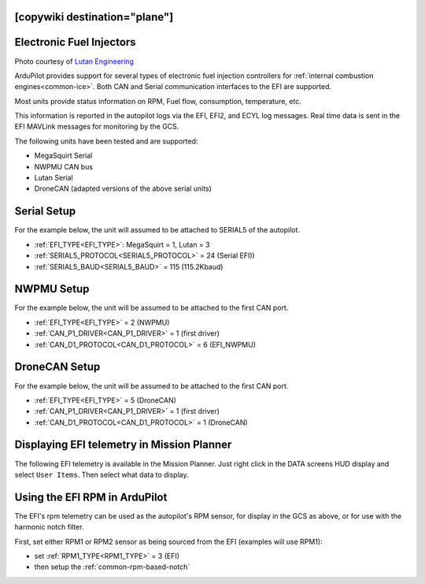 .. _common-efi:
[copywiki destination="plane"]
=========================
Electronic Fuel Injectors
=========================


.. image:: ../../../images/efi.jpg

Photo courtesy of `Lutan Engineering <https://www.lutanefi.com/en/products/uavengine>`__

ArduPilot provides support for several types of electronic fuel injection controllers for :ref:`internal combustion engines<common-ice>`. Both CAN and Serial communication interfaces to the EFI are supported.

Most units provide status information on RPM, Fuel flow, consumption, temperature, etc.

This information is reported in the autopilot logs via the EFI, EFI2, and ECYL log messages. Real time data is sent in the EFI MAVLink messages for monitoring by the GCS.

The following units have been tested and are supported:

- MegaSquirt Serial
- NWPMU CAN bus
- Lutan Serial
- DroneCAN (adapted versions of the above serial units)

Serial Setup
============

For the example below, the unit will assumed to be attached to SERIAL5 of the autopilot.

- :ref:`EFI_TYPE<EFI_TYPE>`: MegaSquirt = 1, Lutan = 3
- :ref:`SERIAL5_PROTOCOL<SERIAL5_PROTOCOL>` = 24 (Serial EFI))
- :ref:`SERIAL5_BAUD<SERIAL5_BAUD>` = 115 (115.2Kbaud)

NWPMU Setup
===========

For the example below, the unit will be assumed to be attached to the first CAN port.

- :ref:`EFI_TYPE<EFI_TYPE>` = 2 (NWPMU)
- :ref:`CAN_P1_DRIVER<CAN_P1_DRIVER>` = 1 (first driver)
- :ref:`CAN_D1_PROTOCOL<CAN_D1_PROTOCOL>` = 6 (EFI_NWPMU)

DroneCAN Setup
==============

For the example below, the unit will be assumed to be attached to the first CAN port.

- :ref:`EFI_TYPE<EFI_TYPE>` = 5 (DroneCAN)
- :ref:`CAN_P1_DRIVER<CAN_P1_DRIVER>` = 1 (first driver)
- :ref:`CAN_D1_PROTOCOL<CAN_D1_PROTOCOL>` = 1 (DroneCAN)

Displaying EFI telemetry in Mission Planner
===========================================

The following EFI telemetry is available in the Mission Planner. Just right click in the DATA screens HUD display and select ``User Items``. Then select what data to display.

.. image:: ../../../images/mp_efi_hud_items.jpg
   :target: ../../_images/mp_efi_hud_items.jpg

Using the EFI RPM in ArduPilot
==============================

The EFI's rpm telemetry can be used as the autopilot's RPM sensor, for display in the GCS as above, or for use with the harmonic notch filter.

First, set either RPM1 or RPM2 sensor as being sourced from the EFI (examples will use RPM1):

- set :ref:`RPM1_TYPE<RPM1_TYPE>` = 3 (EFI)
- then setup the :ref:`common-rpm-based-notch`
